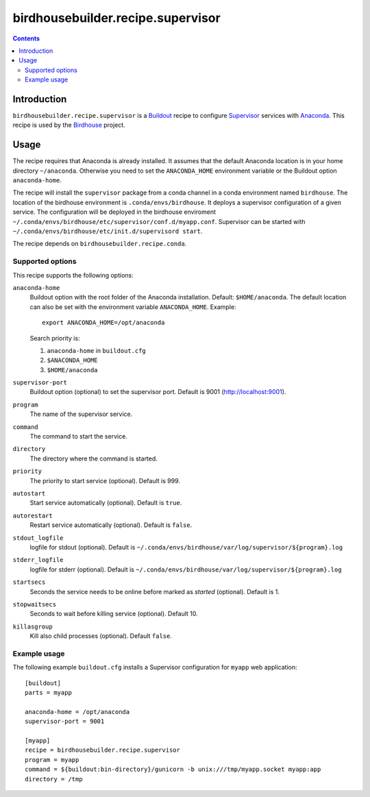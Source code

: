 **********************************
birdhousebuilder.recipe.supervisor
**********************************

.. contents::

Introduction
************

``birdhousebuilder.recipe.supervisor`` is a `Buildout`_ recipe to configure `Supervisor`_ services with `Anaconda`_.
This recipe is used by the `Birdhouse`_ project. 

.. _`Buildout`: http://buildout.org/
.. _`Anaconda`: http://continuum.io/
.. _`Supervisor`: http://supervisord.org/
.. _`Birdhouse`: http://bird-house.github.io/


Usage
*****

The recipe requires that Anaconda is already installed. It assumes that the default Anaconda location is in your home directory ``~/anaconda``. Otherwise you need to set the ``ANACONDA_HOME`` environment variable or the Buildout option ``anaconda-home``.

The recipe will install the ``supervisor`` package from a conda channel in a conda environment named ``birdhouse``. The location of the birdhouse environment is ``.conda/envs/birdhouse``. It deploys a supervisor configuration of a given service. The configuration will be deployed in the birdhouse enviroment ``~/.conda/envs/birdhouse/etc/supervisor/conf.d/myapp.conf``. Supervisor can be started with ``~/.conda/envs/birdhouse/etc/init.d/supervisord start``.

The recipe depends on ``birdhousebuilder.recipe.conda``.

Supported options
=================

This recipe supports the following options:

``anaconda-home``
   Buildout option with the root folder of the Anaconda installation. Default: ``$HOME/anaconda``.
   The default location can also be set with the environment variable ``ANACONDA_HOME``. Example::

     export ANACONDA_HOME=/opt/anaconda

   Search priority is:

   1. ``anaconda-home`` in ``buildout.cfg``
   2. ``$ANACONDA_HOME``
   3. ``$HOME/anaconda``

``supervisor-port``
   Buildout option (optional) to set the supervisor port. Default is 9001 (http://localhost:9001).

``program``
   The name of the supervisor service.

``command``
   The command to start the service.

``directory``
   The directory where the command is started.

``priority``
   The priority to start service (optional). Default is 999.

``autostart``
    Start service automatically (optional). Default is ``true``.

``autorestart``
    Restart service automatically (optional). Default is ``false``.

``stdout_logfile``
    logfile for stdout (optional). Default is ``~/.conda/envs/birdhouse/var/log/supervisor/${program}.log``

``stderr_logfile``
    logfile for stderr (optional). Default is ``~/.conda/envs/birdhouse/var/log/supervisor/${program}.log``

``startsecs``
    Seconds the service needs to be online before marked as `started` (optional). Default is 1.

``stopwaitsecs``
    Seconds to wait before killing service (optional). Default 10.

``killasgroup``
    Kill also child processes (optional). Default ``false``.

Example usage
=============

The following example ``buildout.cfg`` installs a Supervisor configuration for ``myapp`` web application::

  [buildout]
  parts = myapp

  anaconda-home = /opt/anaconda
  supervisor-port = 9001

  [myapp]
  recipe = birdhousebuilder.recipe.supervisor
  program = myapp
  command = ${buildout:bin-directory}/gunicorn -b unix:///tmp/myapp.socket myapp:app 
  directory = /tmp




